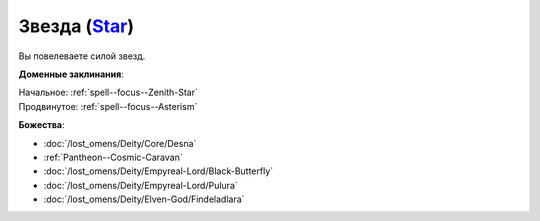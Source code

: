 .. title:: Домен звезды (Star Domain)

.. rst-class:: domain
.. _Domain--Star:

Звезда (`Star <https://2e.aonprd.com/Domains.aspx?ID=52>`_)
=============================================================================================================

Вы повелеваете силой звезд.

**Доменные заклинания**:

| Начальное: :ref:`spell--focus--Zenith-Star`
| Продвинутое: :ref:`spell--focus--Asterism`


**Божества**:

* :doc:`/lost_omens/Deity/Core/Desna`
* :ref:`Pantheon--Cosmic-Caravan`
* :doc:`/lost_omens/Deity/Empyreal-Lord/Black-Butterfly`
* :doc:`/lost_omens/Deity/Empyreal-Lord/Pulura`
* :doc:`/lost_omens/Deity/Elven-God/Findeladlara`
